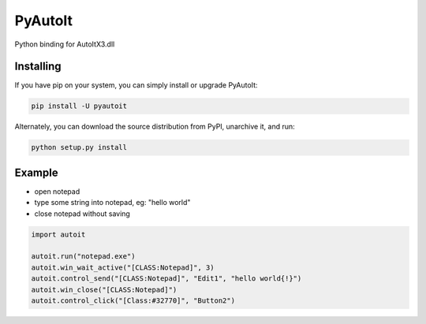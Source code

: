 PyAutoIt
========

Python binding for AutoItX3.dll

Installing
~~~~~~~~~~

If you have pip on your system, you can simply install or upgrade
PyAutoIt:

.. code:: python

    pip install -U pyautoit

Alternately, you can download the source distribution from PyPI,
unarchive it, and run:

.. code:: python

    python setup.py install

Example
~~~~~~~

-  open notepad
-  type some string into notepad, eg: "hello world"
-  close notepad without saving

.. code:: python

    import autoit

    autoit.run("notepad.exe")
    autoit.win_wait_active("[CLASS:Notepad]", 3)
    autoit.control_send("[CLASS:Notepad]", "Edit1", "hello world{!}")
    autoit.win_close("[CLASS:Notepad]")
    autoit.control_click("[Class:#32770]", "Button2")
